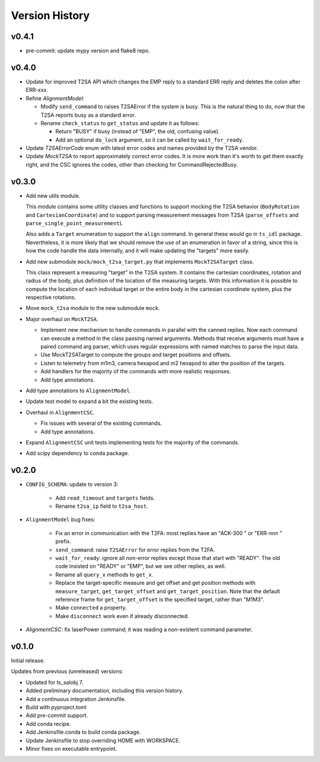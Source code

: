 .. py:currentmodule:: lsst.ts.MTAlignment

.. _lsst.ts.MTAlignment.version_history:

###############
Version History
###############

v0.4.1
------

* pre-commit: update mypy version and flake8 repo.

v0.4.0
------

* Update for improved T2SA API which changes the EMP reply to a standard ERR reply and deletes the colon after ERR-xxx.
* Refine `AlignmentModel`:

  * Modify ``send_command`` to raises T2SAError if the system is busy.
    This is the natural thing to do, now that the T2SA reports busy as a standard error.
  * Rename ``check_status`` to ``get_status`` and update it as follows:

    * Return "BUSY" if busy (instead of "EMP", the old, confusing value).
    * Add an optional ``do_lock`` argument, so it can be called by ``wait_for_ready``.

* Update `T2SAErrorCode` enum with latest error codes and names provided by the T2SA vendor.
* Update `MockT2SA` to report approximately correct error codes.
  It is more work than it's worth to get them exactly right, and the CSC ignores the codes, other than checking for CommandRejectedBusy.

v0.3.0
------

* Add new utils module.

  This module contains some utility classes and functions to support mocking the T2SA behavior (``BodyRotation`` and ``CartesianCoordinate``) and to support parsing measurement messages from T2SA  (``parse_offsets`` and ``parse_single_point_measurement``).

  Also adds a ``Target`` enumeration to support the ``align`` command.
  In general these would go in ``ts_idl`` package.
  Nevertheless, it is more likely that we should remove the use of an enumeration in favor of a string, since this is how the code handle the data internally, and it will make updating the "targets" more easily.

* Add new submodule ``mock/mock_t2sa_target.py`` that implements ``MockT2SATarget`` class.

  This class represent a measuring "target" in the T2SA system.
  It contains the cartesian coordinates, rotation and radius of the body, plus definition of the location of the measuring targets. 
  With this information it is possible to compute the location of each individual target or the entire body in the cartesian coordinate system, plus the respective rotations.

* Move ``mock_t2sa`` module to the new submodule ``mock``.

* Major overhaul on ``MockT2SA``.

  * Implement new mechanism to handle commands in parallel with the canned replies.
    Now each command can execute a method in the class passing named arguments.
    Methods that receive arguments must have a paired command arg parser, which uses regular expressions with named matches to parse the input data.

  * Use MockT2SATarget to compute the groups and target positions and offsets.
  * Listen to telemetry from m1m3, camera hexapod and m2 hexapod to alter the position of the targets.
  * Add handlers for the majority of the commands with more realistic responses.
  * Add type annotations.

* Add type annotations to ``AlignmentModel``.

* Update test model to expand a bit the existing tests.

* Overhaul in ``AlignmentCSC``.

  * Fix issues with several of the existing commands.

  * Add type annotations.

* Expand ``AlignmentCSC`` unit tests implementing tests for the majority of the commands.

* Add scipy dependency to conda package.

v0.2.0
------

* ``CONFIG_SCHEMA``: update to version 3:

    * Add ``read_timeout`` and ``targets`` fields.
    * Rename ``t2sa_ip`` field to ``t2sa_host``.

* ``AlignmentModel`` bug fixes:
 
    * Fix an error in communication with the T2FA: most replies have an "ACK-300 " or "ERR-nnn " prefix.
    * ``send_command``: raise ``T2SAError`` for error replies from the T2FA.
    * ``wait_for_ready``: ignore all non-error replies except those that start with "READY".
      The old code insisted on "READY" or "EMP", but we see other replies, as well.
    * Rename all ``query_x`` methods to ``get_x``.
    * Replace the target-specific measure and get offset and get position methods with ``measure_target``, ``get_target_offset`` and ``get_target_position``.
      Note that the default reference frame for ``get_target_offset`` is the specified target, rather than "M1M3".
    * Make ``connected`` a property.
    * Make ``disconnect`` work even if already disconnected.

* `AlignmentCSC`: fix laserPower command; it was reading a non-existent command parameter.

v0.1.0
------

Initial release.

Updates from previous (unreleased) versions:

* Updated for ts_salobj 7.
* Added preliminary documentation, including this version history.
* Add a continuous integration Jenkinsfile.
* Build with pyproject.toml
* Add pre-commit support.
* Add conda recipe.
* Add Jenkinsfile.conda to build conda package.
* Update Jenkinsfile to stop overriding HOME with WORKSPACE.
* Minor fixes on executable entrypoint.
